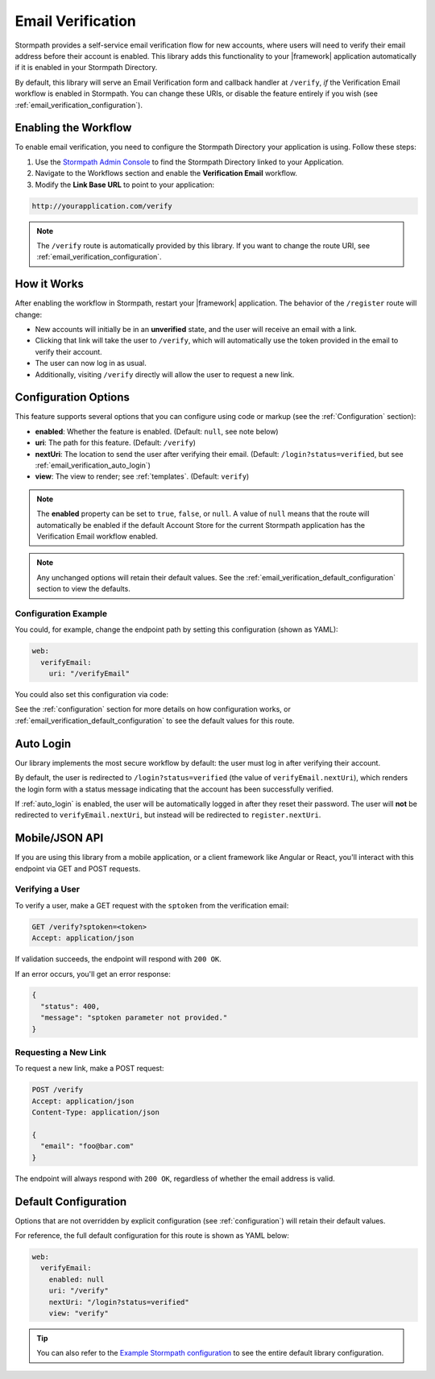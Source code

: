 .. _email_verification:

Email Verification
==================

Stormpath provides a self-service email verification flow for new accounts, where users will need to verify their email address before their account is enabled. This library adds this functionality to your |framework| application automatically if it is enabled in your Stormpath Directory.

By default, this library will serve an Email Verification form and callback handler at ``/verify``, *if* the Verification Email workflow is enabled in Stormpath. You can change these URIs, or disable the feature entirely if you wish (see :ref:`email_verification_configuration`).


Enabling the Workflow
---------------------

To enable email verification, you need to configure the Stormpath Directory your application is using. Follow these steps:

1. Use the `Stormpath Admin Console`_ to find the Stormpath Directory linked to your Application.
2. Navigate to the Workflows section and enable the **Verification Email** workflow.
3. Modify the **Link Base URL** to point to your application:

.. code-block:: sh

    http://yourapplication.com/verify

.. note::
  The ``/verify`` route is automatically provided by this library. If you want to change the route URI, see :ref:`email_verification_configuration`.


How it Works
------------

After enabling the workflow in Stormpath, restart your |framework| application. The behavior of the ``/register`` route will change:

* New accounts will initially be in an **unverified** state, and the user will receive an email with a link.
* Clicking that link will take the user to ``/verify``, which will automatically use the token provided in the email to verify their account.
* The user can now log in as usual.
* Additionally, visiting ``/verify`` directly will allow the user to request a new link.


.. _email_verification_configuration:

Configuration Options
---------------------

This feature supports several options that you can configure using code or markup (see the :ref:`Configuration` section):

* **enabled**: Whether the feature is enabled. (Default: ``null``, see note below)
* **uri**: The path for this feature. (Default: ``/verify``)
* **nextUri**: The location to send the user after verifying their email. (Default: ``/login?status=verified``, but see :ref:`email_verification_auto_login`)
* **view**: The view to render; see :ref:`templates`. (Default: ``verify``)

.. note::
  The **enabled** property can be set to ``true``, ``false``, or ``null``. A value of ``null`` means that the route will automatically be enabled if the default Account Store for the current Stormpath application has the Verification Email workflow enabled.

.. note::
  Any unchanged options will retain their default values. See the :ref:`email_verification_default_configuration` section to view the defaults.


Configuration Example
.....................

You could, for example, change the endpoint path by setting this configuration (shown as YAML):

.. code-block:: yaml

  web:
    verifyEmail:
      uri: "/verifyEmail"

You could also set this configuration via code:

.. only:: aspnetcore

  .. literalinclude:: code/email_verification/aspnetcore/configure_uri.cs
    :language: csharp

.. only:: aspnet

  .. todo::
    Add code

.. only:: nancy

  .. todo::
    Add code


See the :ref:`configuration` section for more details on how configuration works, or :ref:`email_verification_default_configuration` to see the default values for this route.


.. _email_verification_auto_login:

Auto Login
----------

Our library implements the most secure workflow by default: the user must log in after verifying their account.

By default, the user is redirected to ``/login?status=verified`` (the value of ``verifyEmail.nextUri``), which renders the login form with a status message indicating that the account has been successfully verified.

If :ref:`auto_login` is enabled, the user will be automatically logged in after they reset their password. The user will **not** be redirected to ``verifyEmail.nextUri``, but instead will be redirected to ``register.nextUri``.


Mobile/JSON API
---------------

If you are using this library from a mobile application, or a client framework like Angular or React, you'll interact with this endpoint via GET and POST requests.

Verifying a User
................

To verify a user, make a GET request with the ``sptoken`` from the verification email:

.. code-block:: http

  GET /verify?sptoken=<token>
  Accept: application/json

If validation succeeds, the endpoint will respond with ``200 OK``.

If an error occurs, you'll get an error response:

.. code-block:: json

  {
    "status": 400,
    "message": "sptoken parameter not provided."
  }


Requesting a New Link
.....................

To request a new link, make a POST request:

.. code-block:: http

  POST /verify
  Accept: application/json
  Content-Type: application/json

  {
    "email": "foo@bar.com"
  }

The endpoint will always respond with ``200 OK``, regardless of whether the email address is valid.



.. _email_verification_default_configuration:

Default Configuration
---------------------

Options that are not overridden by explicit configuration (see :ref:`configuration`) will retain their default values.

For reference, the full default configuration for this route is shown as YAML below:

.. code-block:: yaml

  web:
    verifyEmail:
      enabled: null
      uri: "/verify"
      nextUri: "/login?status=verified"
      view: "verify"

.. tip::
  You can also refer to the `Example Stormpath configuration`_ to see the entire default library configuration.


.. _Stormpath Admin Console: https://api.stormpath.com
.. _Example Stormpath configuration: https://github.com/stormpath/stormpath-framework-spec/blob/master/example-config.yaml
